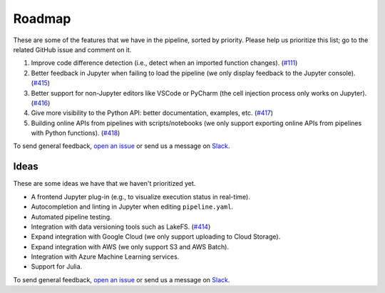 Roadmap
=======

These are some of the features that we have in the pipeline, sorted by priority. Please help us prioritize this list; go to the related GitHub issue and comment on it.

1. Improve code difference detection (i.e., detect when an imported function changes). (`#111 <https://github.com/ploomber/ploomber/issues/111>`_)
2. Better feedback in Jupyter when failing to load the pipeline (we only display feedback to the Jupyter console). (`#415 <https://github.com/ploomber/ploomber/issues/415>`_)
3. Better support for non-Jupyter editors like VSCode or PyCharm (the cell injection process only works on Jupyter). (`#416 <https://github.com/ploomber/ploomber/issues/416>`_)
4. Give more visibility to the Python API: better documentation, examples, etc. (`#417 <https://github.com/ploomber/ploomber/issues/417>`_)
5. Building online APIs from pipelines with scripts/notebooks (we only support exporting online APIs from pipelines with Python functions). (`#418 <https://github.com/ploomber/ploomber/issues/418>`_)


To send general feedback, `open an issue <https://github.com/ploomber/ploomber/issues/new?title=Roadmap>`_ or send us a message on `Slack <http://community.ploomber.io>`_.

Ideas
*****

These are some ideas we have that we haven't prioritized yet.

- A frontend Jupyter plug-in (e.g., to visualize execution status in real-time).
- Autocompletion and linting in Jupyter when editing ``pipeline.yaml``.
- Automated pipeline testing.
- Integration with data versioning tools such as LakeFS. (`#414 <https://github.com/ploomber/ploomber/issues/414>`_)
- Expand integration with Google Cloud (we only support uploading to Cloud Storage).
- Expand integration with AWS (we only support S3 and AWS Batch).
- Integration with Azure Machine Learning services.
- Support for Julia.

To send general feedback, `open an issue <https://github.com/ploomber/ploomber/issues/new?title=Roadmap>`_ or send us a message on `Slack <http://community.ploomber.io>`_.